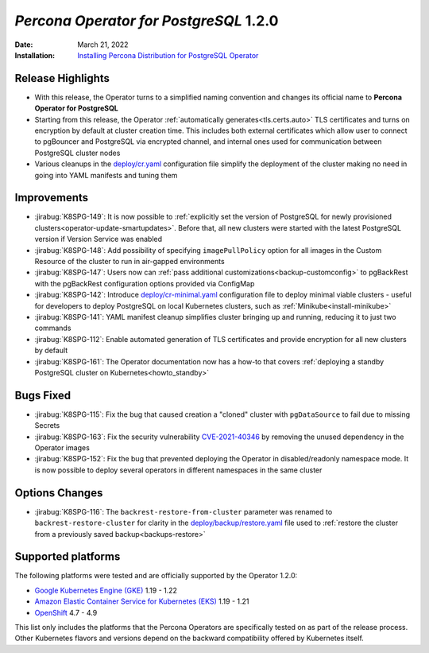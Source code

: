 .. _K8SPG-1.2.0:

================================================================================
*Percona Operator for PostgreSQL* 1.2.0
================================================================================

:Date: March 21, 2022
:Installation: `Installing Percona Distribution for PostgreSQL Operator <https://www.percona.com/doc/kubernetes-operator-for-postgresql/index.html#installation-guide>`_

Release Highlights
================================================================================

* With this release, the Operator turns to a simplified naming convention and changes its official name to **Percona Operator for PostgreSQL**
* Starting from this release, the Operator :ref:`automatically generates<tls.certs.auto>` TLS certificates and turns on encryption by default at cluster creation time. This includes both external certificates which allow user to connect to pgBouncer and PostgreSQL via encrypted channel, and internal ones used for communication between PostgreSQL cluster nodes
* Various cleanups in the `deploy/cr.yaml <https://github.com/percona/percona-postgresql-operator/blob/main/deploy/cr.yaml>`__ configuration file simplify the deployment of the cluster making no need in going into YAML manifests and tuning them

Improvements
================================================================================

* :jirabug:`K8SPG-149`: It is now possible to :ref:`explicitly set the version of PostgreSQL for newly provisioned clusters<operator-update-smartupdates>`. Before that, all new clusters were started with the latest PostgreSQL version if Version Service was enabled
* :jirabug:`K8SPG-148`: Add possibility of specifying ``imagePullPolicy`` option for all images in the Custom Resource of the cluster to run in air-gapped environments
* :jirabug:`K8SPG-147`: Users now can :ref:`pass additional customizations<backup-customconfig>` to pgBackRest with the  pgBackRest configuration options provided via ConfigMap 
* :jirabug:`K8SPG-142`: Introduce `deploy/cr-minimal.yaml <https://github.com/percona/percona-postgresql-operator/blob/main/deploy/cr-minimal.yaml>`__ configuration file to deploy minimal viable clusters - useful for developers to deploy PostgreSQL on local Kubernetes clusters, such as :ref:`Minikube<install-minikube>`
* :jirabug:`K8SPG-141`: YAML manifest cleanup simplifies cluster bringing up and running, reducing it to just two commands
* :jirabug:`K8SPG-112`: Enable automated generation of TLS certificates and provide encryption for all new clusters by default
* :jirabug:`K8SPG-161`: The Operator documentation now has a how-to that covers :ref:`deploying a standby PostgreSQL cluster on Kubernetes<howto_standby>`

Bugs Fixed
================================================================================

* :jirabug:`K8SPG-115`: Fix the bug that caused creation a "cloned" cluster with ``pgDataSource`` to fail due to missing Secrets
* :jirabug:`K8SPG-163`: Fix the security vulnerability `CVE-2021-40346 <https://nvd.nist.gov/vuln/detail/CVE-2021-20329>`_ by removing the unused dependency in the Operator images
* :jirabug:`K8SPG-152`: Fix the bug that prevented deploying the Operator in disabled/readonly namespace mode. It is now possible to deploy several operators in different namespaces in the same cluster

Options Changes
================================================================================

* :jirabug:`K8SPG-116`: The ``backrest-restore-from-cluster`` parameter was renamed to ``backrest-restore-cluster`` for clarity in the `deploy/backup/restore.yaml <https://github.com/percona/percona-postgresql-operator/blob/main/deploy/backup/restore.yaml>`_ file used to :ref:`restore the cluster from a previously saved backup<backups-restore>`

Supported platforms
================================================================================


The following platforms were tested and are officially supported by the Operator
1.2.0:

* `Google Kubernetes Engine (GKE) <https://cloud.google.com/kubernetes-engine>`_ 1.19 - 1.22
* `Amazon Elastic Container Service for Kubernetes (EKS) <https://aws.amazon.com>`_ 1.19 - 1.21
* `OpenShift <https://www.redhat.com/en/technologies/cloud-computing/openshift>`_ 4.7 - 4.9

This list only includes the platforms that the Percona Operators are specifically tested on as part of the release process. Other Kubernetes flavors and versions depend on the backward compatibility offered by Kubernetes itself.
